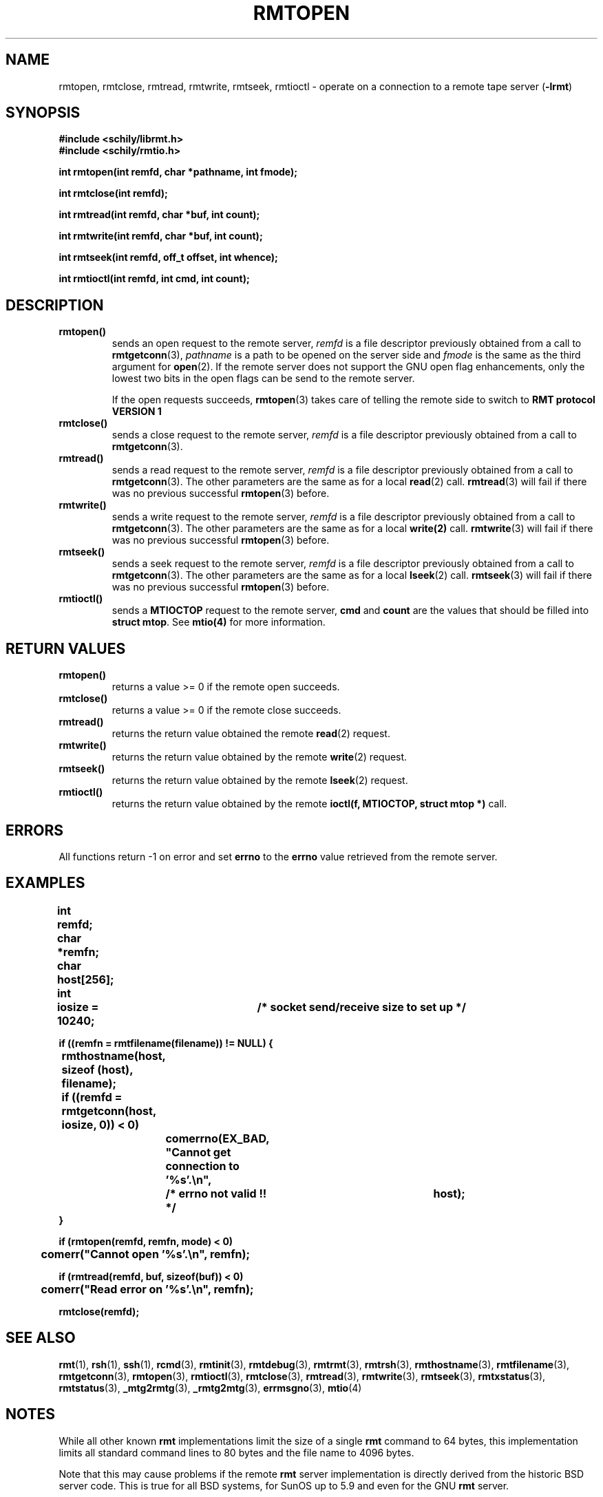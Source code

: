 . \" @(#)rmtopen.3	1.9 20/09/04 Copyr 2002-2020 J. Schilling
. \" Manual page for rmtopen
. \"
.if t .ds a \v'-0.55m'\h'0.00n'\z.\h'0.40n'\z.\v'0.55m'\h'-0.40n'a
.if t .ds o \v'-0.55m'\h'0.00n'\z.\h'0.45n'\z.\v'0.55m'\h'-0.45n'o
.if t .ds u \v'-0.55m'\h'0.00n'\z.\h'0.40n'\z.\v'0.55m'\h'-0.40n'u
.if t .ds A \v'-0.77m'\h'0.25n'\z.\h'0.45n'\z.\v'0.77m'\h'-0.70n'A
.if t .ds O \v'-0.77m'\h'0.25n'\z.\h'0.45n'\z.\v'0.77m'\h'-0.70n'O
.if t .ds U \v'-0.77m'\h'0.30n'\z.\h'0.45n'\z.\v'0.77m'\h'-.75n'U
.if t .ds s \(*b
.if t .ds S SS
.if n .ds a ae
.if n .ds o oe
.if n .ds u ue
.if n .ds s sz
.TH RMTOPEN 3L "2022/10/06" "J\*org Schilling" "Schily\'s LIBRARY FUNCTIONS"
.SH NAME
rmtopen, rmtclose, rmtread, rmtwrite, rmtseek, rmtioctl \- operate on a connection to a remote tape server
.RB ( -lrmt )
.SH SYNOPSIS
.nf
.B
#include <schily/librmt.h>
.B
#include <schily/rmtio.h>
.sp
.B
int rmtopen(int remfd, char *pathname, int fmode);
.sp
.B
int rmtclose(int remfd);
.sp
.B
int rmtread(int remfd, char *buf, int count);
.sp
.B
int rmtwrite(int remfd, char *buf, int count);
.sp
.B
int rmtseek(int remfd, off_t offset, int whence);
.sp
.B
int rmtioctl(int remfd, int cmd, int count);
.fi
.SH DESCRIPTION
.TP
.B rmtopen()
sends an open request to the remote server,
.I remfd
is a file descriptor previously obtained from a call to 
.BR rmtgetconn (3),
.I pathname
is a path to be opened on the server side and
.I fmode
is the same as the third argument for
.BR open (2).
If the remote server does not support
the GNU open flag enhancements, only the lowest two bits
in the open flags can be send to the remote server.
.sp
If the open requests succeeds, 
.BR rmtopen (3)
takes care of telling the remote side to switch to 
.B RMT protocol VERSION 1 
.TP
.B rmtclose()
sends a close request to the remote server,
.I remfd
is a file descriptor previously obtained from a call to 
.BR rmtgetconn (3).
.TP
.B rmtread()
sends a read request to the remote server, 
.I remfd
is a file descriptor previously obtained from a call to 
.BR rmtgetconn (3).
The other parameters are the same as for a local
.BR read (2)
call.
.BR rmtread (3)
will fail if there was no previous successful 
.BR rmtopen (3)
before.
.TP
.B rmtwrite()
sends a write request to the remote server, 
.I remfd
is a file descriptor previously obtained from a call to 
.BR rmtgetconn (3).
The other parameters are the same as for a local
.B write(2)
call.
.BR rmtwrite (3)
will fail if there was no previous successful 
.BR rmtopen (3)
before.
.TP
.B rmtseek()
sends a seek request to the remote server, 
.I remfd
is a file descriptor previously obtained from a call to 
.BR rmtgetconn (3).
The other parameters are the same as for a local
.BR lseek (2)
call.
.BR rmtseek (3)
will fail if there was no previous successful 
.BR rmtopen (3)
before.
.TP
.B rmtioctl()
sends a 
.B MTIOCTOP 
request to the remote server, 
.B cmd
and
.B count
are the values that should be filled into 
.BR "struct mtop" .
See
.B mtio(4)
for more information.
.SH "RETURN VALUES"
.TP
.B rmtopen()
returns a value >= 0 if the remote open succeeds.
.TP
.B rmtclose()
returns a value >= 0 if the remote close succeeds.
.TP
.B rmtread()
returns the return value obtained the remote 
.BR read (2)
request.
.TP
.B rmtwrite()
returns the return value obtained by the remote 
.BR write (2)
request.
.TP
.B rmtseek()
returns the return value obtained by the remote 
.BR lseek (2)
request.
.TP
.B rmtioctl()
returns the return value obtained by the remote 
.B ioctl(f, MTIOCTOP, struct mtop *)
call.

.SH ERRORS
All functions return -1 on error and set 
.B errno
to the 
.B errno
value retrieved from the remote server.
.SH EXAMPLES
.LP
\fB
.nf
int	remfd;
char	*remfn;
char	host[256];
int	iosize = 10240;	/* socket send/receive size to set up */


if ((remfn = rmtfilename(filename)) != NULL) {
	rmthostname(host, sizeof (host), filename);

	if ((remfd = rmtgetconn(host, iosize, 0)) < 0)
		comerrno(EX_BAD, "Cannot get connection to '%s'.\en",
			/* errno not valid !! */		host);
}

if (rmtopen(remfd, remfn, mode) < 0)
	comerr("Cannot open '%s'.\en", remfn);

if (rmtread(remfd, buf, sizeof(buf)) < 0)
	comerr("Read error on '%s'.\en", remfn);

rmtclose(remfd);
.fi
\fP
.\".SH ENVIRONMENT
.\".SH FILES
.SH "SEE ALSO"
.BR rmt (1),
.BR rsh (1),
.BR ssh (1),
.BR rcmd (3),
.BR rmtinit (3),
.BR rmtdebug (3),
.BR rmtrmt (3),
.BR rmtrsh (3),
.BR rmthostname (3),
.BR rmtfilename (3),
.BR rmtgetconn (3),
.BR rmtopen (3),
.BR rmtioctl (3),
.BR rmtclose (3),
.BR rmtread (3),
.BR rmtwrite (3),
.BR rmtseek (3),
.BR rmtxstatus (3),
.BR rmtstatus (3),
.BR _mtg2rmtg (3),
.BR _rmtg2mtg (3),
.BR errmsgno (3),
.BR mtio (4)

.\" .SH DIAGNOSTICS
.SH NOTES
While all other known
.B rmt
implementations limit the size of a single
.B rmt
command to 64 bytes, this implementation limits all standard
command lines to 80 bytes and the file name to 4096 bytes.
.LP
Note that this may cause problems if the remote
.B rmt
server implementation is directly derived from the historic
BSD server code. This is true for all BSD systems, for SunOS up
to 5.9 and even for the GNU
.B rmt
server.
.LP
As some of the other
.B rmt
servers do not even implement bound checking, be prepared that
other server implementations may dump core or at least stop honoring
the
.B rmt
protocol.
.LP
If you like to use long file names, make sure that you also use the
.B schily rmt
server.
.SH BUGS
.LP
If local and remote
.B errno
values do not match, programs may get confused.
.PP
Mail other bugs and suggestions to
.B schilytools@mlists.in-berlin.de
or open a ticket at
.BR https://codeberg.org/schilytools/schilytools/issues .
.PP
The mailing list archive may be found at:
.PP
.nf
.BR https://mlists.in-berlin.de/mailman/listinfo/schilytools-mlists.in-berlin.de .
.fi

.SH AUTHOR
.LP
.B librmt
has been written in 1990 by J\*org Schilling.
In 1995, support for
.B RMT VERSION 1
has been added.
.B librmt
is now maintained by the schilytools project authors.
.LP

.SH "SOURCE DOWNLOAD"
The source code for
.B librmt
is included in the
.B schilytools
project and may be retrieved from the
.B schilytools
project at Codeberg at
.LP
.BR https://codeberg.org/schilytools/schilytools .
.LP
The download directory is
.LP
.BR https://codeberg.org/schilytools/schilytools/releases .
